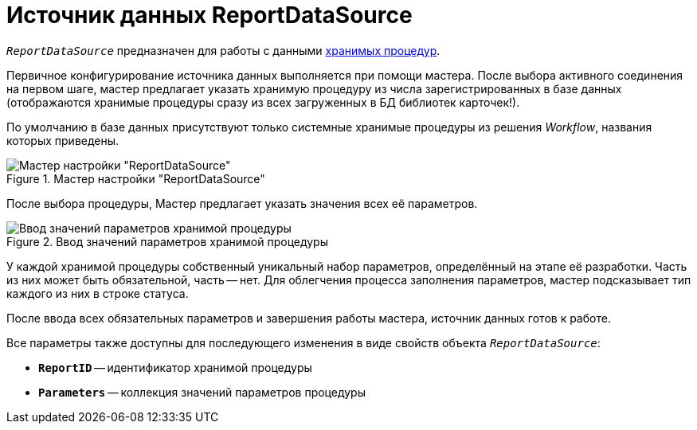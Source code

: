 = Источник данных ReportDataSource

`_ReportDataSource_` предназначен для работы с данными xref:use-reports.adoc[хранимых процедур].

Первичное конфигурирование источника данных выполняется при помощи мастера. После выбора активного соединения на первом шаге, мастер предлагает указать хранимую процедуру из числа зарегистрированных в базе данных (отображаются хранимые процедуры сразу из всех загруженных в БД библиотек карточек!).

По умолчанию в базе данных присутствуют только системные хранимые процедуры из решения _Workflow_, названия которых приведены.

.Мастер настройки "ReportDataSource"
image::report-data-source-master.png[Мастер настройки "ReportDataSource"]

После выбора процедуры, Мастер предлагает указать значения всех её параметров.

.Ввод значений параметров хранимой процедуры
image::stored-procedure-parameters.png[Ввод значений параметров хранимой процедуры]

У каждой хранимой процедуры собственный уникальный набор параметров, определённый на этапе её разработки. Часть из них может быть обязательной, часть -- нет. Для облегчения процесса заполнения параметров, мастер подсказывает тип каждого из них в строке статуса.

После ввода всех обязательных параметров и завершения работы мастера, источник данных готов к работе.

.Все параметры также доступны для последующего изменения в виде свойств объекта `_ReportDataSource_`:
* `*ReportID*` -- идентификатор хранимой процедуры
* `*Parameters*` -- коллекция значений параметров процедуры

